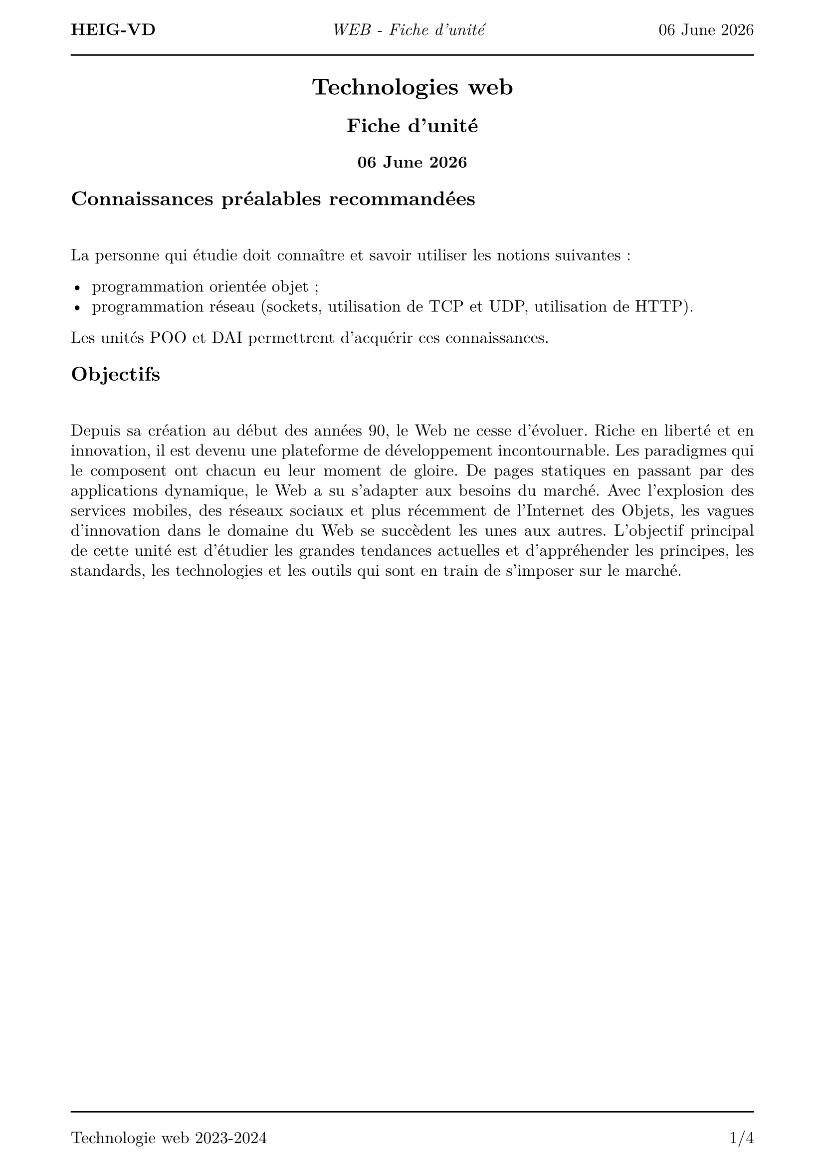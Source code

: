 #set text(
  font: "New Computer Modern",
  size: 12pt
)
#set page(
  paper: "a4",
  margin: (x: 1.8cm, y: 2cm),
)
#set par(
  justify: true,
  leading: 0.52em,
)

#let name = "Vincent Guidoux"
#let today = datetime.today()

#set page(header: [
  *HEIG-VD*
  #h(1fr)
  _WEB - Fiche d'unité_
  #h(1fr)
  #today.display("[day] [month repr:long] [year]")

  #line(length: 100%)
])

#set page(footer: [
  #line(length: 100%)
  Technologie web 2023-2024
  #h(1fr)
  #counter(page).display(
    "1/1",
    both: true,
  )
])

#align(center)[

= Technologies web

== Fiche d'unité

=== #today.display("[day] [month repr:long] [year]")
]
== Connaissances préalables recommandées

#linebreak()

La personne qui étudie doit connaître et savoir utiliser les notions suivantes :

- programmation orientée objet ;
- programmation réseau (sockets, utilisation de TCP et UDP, utilisation de HTTP).

Les unités POO et DAI permettrent d'acquérir ces connaissances.

== Objectifs

#linebreak()

Depuis sa création au début des années 90, le Web ne cesse d'évoluer. Riche en liberté et en innovation, il est devenu une plateforme de développement incontournable. Les paradigmes qui le composent ont chacun eu leur moment de gloire. De pages statiques en passant par des applications dynamique, le Web a su s'adapter aux besoins du marché. Avec l'explosion des services mobiles, des réseaux sociaux et plus récemment de l'Internet des Objets, les vagues d'innovation dans le domaine du Web se succèdent les unes aux autres. L'objectif principal de cette unité est d'étudier les grandes tendances actuelles et d'appréhender les principes, les standards, les technologies et les outils qui sont en train de s'imposer sur le marché.

#pagebreak()

A l'issue de cette unité d'enseignement, la personne qui étudie sera capable de :

*Génération statique*
- expliquer les avantages et les inconvéniants de créer un site statique (Hugo, Jekyll, etc.) ;

*Statique*

- créer des pages Web (HTML, CSS, Javascript, Typescript) de manière estétique (Bootstrap, Material Design, etc.) ;
- illustrer les différentes parties qui composent le Web (CDN, DNS, etc.) ;
- proposer des manières de communiquer avec de la clientèle (Wireframe, Penpot, Figma) ;
- appliquer les bonnes pratiques du travail en équipe (Formatter, Linter, Git, etc.) ;
- déployer un site statique et y attribuer un nom de domaine(GitHub Pages, GitLab CI/CD, truc de ludo pour les noms de domaine gratuits);
- créer du contenu à partir d'une API externe (Fetch) ;

*Dynamique*

- développer une application CRUD avec le pattern MVC en PHP ;
- expérimenter l'utilisation du routing ;
- créer des formulaires et les valider ;
- utiliser des bases de données avec PHP ;
- examiner les avantages et les inconvéniants d'utiliser des librairies externes (Composer) ;
- proposer des manières de debugger une stack PHP ;
- évaluer à quel point une application web est optimisée pour les moteurs de recherche (SEO) ;
- mettre en place et utiliser une documentation API (Swagger, OpenAPI, etc.) ;
- déployer une application PHP (VM de l'école, Traefik, etc) ;

*Stack Node.js*

- concevoir des interfaces utilisateur avec un framework réactif (React, Vue, Svelte) ;
- comprendre l’architecture REST (client-server, statelessness, cacheable, uniform interface, layered system, code on demand) ;
- choisir quelle paradigme utiliser pour communiquer sur le réseau (Fetch, Server-Sent Events, Websockets, WebRTC, etc.)
- programmer des applications utilisant le réseau (Fetch, Server-Sent Events, Websockets, WebRTC, etc.) ;
- écrire des tests automatisés pour des applications Node.js ;
- utiliser les notions de cookies, de session, d’authentification et d’autorisation ;
- sécuriser une applications Web (injection SQL, XSS, CSRF, etc.) ;
- comprendre et utiliser WebAssembly.
- déployer une application PHP (VM de l'école, Traefik, etc) ;

Cette unité est organisée avec une orientation très pratique. Les concepts présentés sont appliqués pour réaliser des applications Web de plus en plus conséquentes.

#pagebreak()

== Contenu et formes d'enseignement

#linebreak()

_Répartition des périodes indiquée à titre informatif_

#pagebreak()

== Contrôle de connaissances

#linebreak()

=== Cours

#linebreak()

L'acquisition des matières de cet enseignement sera contrôlée au fur et à mesure par des tests tout au long de son déroulement. Avant chaque cours, les personnes rendent une série de questions sur le cours précédant qui fera une note complète à la fin de la partie. Il y aura au moins 2 tests d'une durée totale d'au moins 3 périodes.

Matériel autorisé :

- information communiquée directement par l'enseignant.

=== Laboratoire

#linebreak()

ils seront évalués sur la base de réalisation d'applications web, à 3 reprises au minimum.

=== Examen

#linebreak()

l'atteinte de l'ensemble des objectifs de formation sera vérifiée lors d'un contrôle final commun écrit d'une durée de 90 minutes.

Matériel autorisé :

- information communiquée directement par l'enseignant.

#linebreak()

== Note finale

#linebreak()

#table(
  columns: (1fr, 1fr),
  inset: 10pt,
  align: horizon,
  "Cours",
   "30%",
  "Laboratoire",
  "20%",
  "Examen",
  "50%",
)
